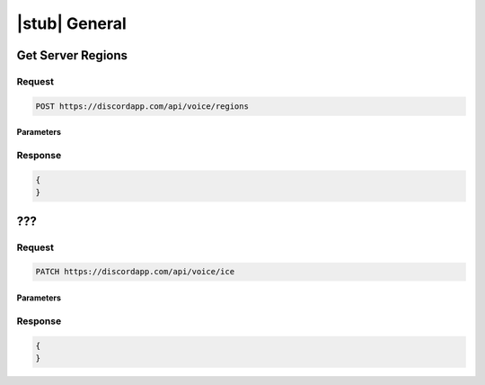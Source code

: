 |stub| General
==============

Get Server Regions
------------------

Request
~~~~~~~

.. code-block:: http

    POST https://discordapp.com/api/voice/regions
	
Parameters
^^^^^^^^^^

Response
~~~~~~~~

.. code-block:: json

    {
    }
  
    	
???
---

Request
~~~~~~~

.. code-block:: http

    PATCH https://discordapp.com/api/voice/ice

Parameters
^^^^^^^^^^

Response
~~~~~~~~

.. code-block:: json

    {
    }